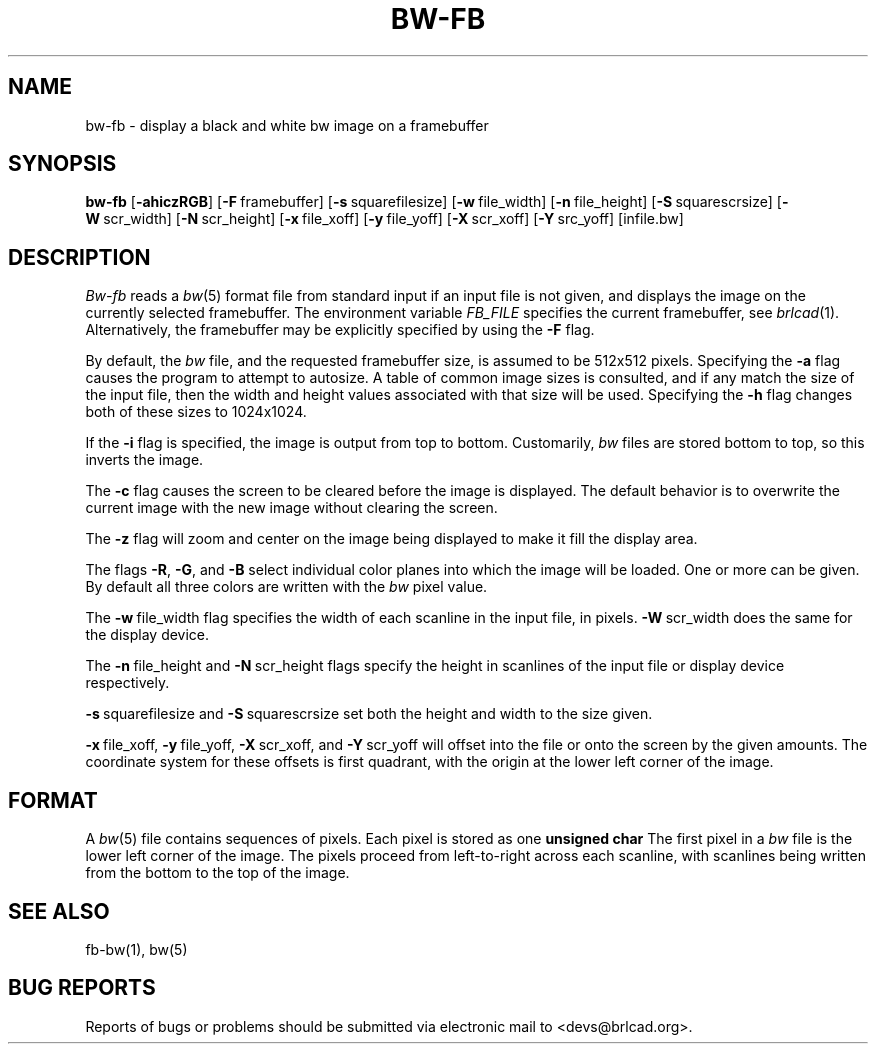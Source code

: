 .TH BW-FB 1 BRL-CAD
.\"                        B W - F B . 1
.\" BRL-CAD
.\"
.\" Copyright (c) 2005-2010 United States Government as represented by
.\" the U.S. Army Research Laboratory.
.\"
.\" Redistribution and use in source (Docbook format) and 'compiled'
.\" forms (PDF, PostScript, HTML, RTF, etc), with or without
.\" modification, are permitted provided that the following conditions
.\" are met:
.\"
.\" 1. Redistributions of source code (Docbook format) must retain the
.\" above copyright notice, this list of conditions and the following
.\" disclaimer.
.\"
.\" 2. Redistributions in compiled form (transformed to other DTDs,
.\" converted to PDF, PostScript, HTML, RTF, and other formats) must
.\" reproduce the above copyright notice, this list of conditions and
.\" the following disclaimer in the documentation and/or other
.\" materials provided with the distribution.
.\"
.\" 3. The name of the author may not be used to endorse or promote
.\" products derived from this documentation without specific prior
.\" written permission.
.\"
.\" THIS DOCUMENTATION IS PROVIDED BY THE AUTHOR AS IS'' AND ANY
.\" EXPRESS OR IMPLIED WARRANTIES, INCLUDING, BUT NOT LIMITED TO, THE
.\" IMPLIED WARRANTIES OF MERCHANTABILITY AND FITNESS FOR A PARTICULAR
.\" PURPOSE ARE DISCLAIMED. IN NO EVENT SHALL THE AUTHOR BE LIABLE FOR
.\" ANY DIRECT, INDIRECT, INCIDENTAL, SPECIAL, EXEMPLARY, OR
.\" CONSEQUENTIAL DAMAGES (INCLUDING, BUT NOT LIMITED TO, PROCUREMENT
.\" OF SUBSTITUTE GOODS OR SERVICES; LOSS OF USE, DATA, OR PROFITS; OR
.\" BUSINESS INTERRUPTION) HOWEVER CAUSED AND ON ANY THEORY OF
.\" LIABILITY, WHETHER IN CONTRACT, STRICT LIABILITY, OR TORT
.\" (INCLUDING NEGLIGENCE OR OTHERWISE) ARISING IN ANY WAY OUT OF THE
.\" USE OF THIS DOCUMENTATION, EVEN IF ADVISED OF THE POSSIBILITY OF
.\" SUCH DAMAGE.
.\"
.\".\".\"
.SH NAME
bw\(hyfb \- display a black and white bw image on a framebuffer
.SH SYNOPSIS
.B bw-fb
.RB [ \-ahiczRGB ]
.RB [ \-F\  framebuffer]
.RB [ \-s\  squarefilesize]
.RB [ \-w\  file_width]
.RB [ \-n\  file_height]
.RB [ \-S\  squarescrsize]
.RB [ \-W\  scr_width]
.RB [ \-N\  scr_height]
.RB [ \-x\  file_xoff]
.RB [ \-y\  file_yoff]
.RB [ \-X\  scr_xoff]
.RB [ \-Y\  src_yoff]
[infile.bw]
.SH DESCRIPTION
.I Bw-fb
reads a
.IR bw (5)
format file
from standard input if an input file is not given, and displays the
image on the currently selected framebuffer.
The environment variable
.I FB_FILE
specifies
the current framebuffer, see
.IR brlcad (1).
Alternatively, the framebuffer may be explicitly specified
by using the
.B \-F
flag.
.PP
By default, the
.I bw
file, and the requested framebuffer size, is assumed to be 512x512 pixels.
Specifying the
.B \-a
flag causes the program to attempt to autosize.
A table of common image sizes is consulted, and if any match
the size of the input file, then the width and height values
associated with that size will be used.
Specifying the
.B \-h
flag changes both of these sizes to 1024x1024.
.PP
If the
.B \-i
flag is specified, the image is output from top to bottom.
Customarily,
.I bw
files are stored bottom to top, so this
inverts the image.
.PP
The
.B \-c
flag causes the screen to be cleared before the image is displayed.
The default behavior is to overwrite the current image
with the new image without clearing the screen.
.PP
The
.B \-z
flag will zoom and center on the image being displayed
to make it fill the display area.
.PP
The flags
.BR \-R , \ \-G ,\ and \ \-B
select individual color planes into which the image will be loaded.
One or more can be given.  By default all three colors are written
with the
.I bw
pixel value.
.PP
The
.BR \-w\  file_width
flag specifies the width of each scanline in the input file, in pixels.
.BR \-W\  scr_width
does the same for the display device.
.PP
The
.BR \-n\  file_height
and
.BR \-N\  scr_height
flags specify the height in scanlines of the input file or display device
respectively.
.PP
.BR \-s\  squarefilesize
and
.BR \-S\  squarescrsize
set both the height and width to the size given.
.PP
.BR \-x\  file_xoff,
.BR \-y\  file_yoff,
.BR \-X\  scr_xoff,
and
.BR \-Y\  scr_yoff
will offset into the file or onto the screen by the given amounts.
The coordinate system for these offsets is first quadrant, with
the origin at the lower left corner of the image.
.SH "FORMAT"
A
.IR bw (5)
file contains sequences of pixels.
Each pixel is stored as one
.B unsigned char
The first pixel in a
.I bw
file is the lower left corner of the image.
The pixels proceed from left-to-right across each scanline,
with scanlines being written from the bottom to the top of the image.
.SH "SEE ALSO"
fb-bw(1), bw(5)
.SH "BUG REPORTS"
Reports of bugs or problems should be submitted via electronic
mail to <devs@brlcad.org>.
